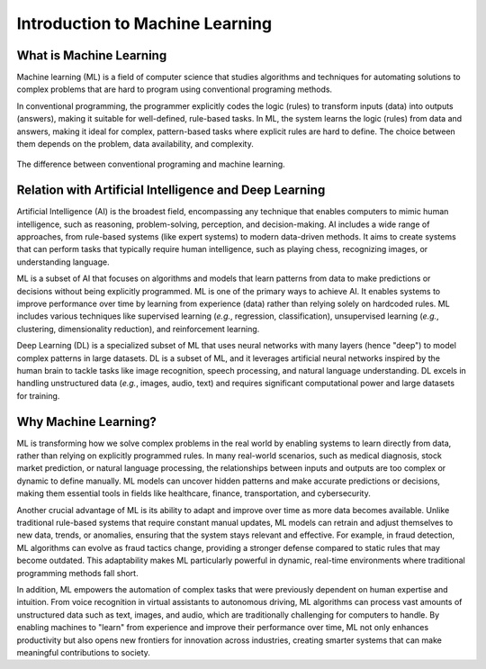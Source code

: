 Introduction to Machine Learning
================================


.. questions::

   - What is Machine Learning?
   - What is the relationship between AI, ML, and DL?
   - Why should we embrance ML at the current stage?

.. objectives::

   - Describe a general description of ML
   - Clarify the relationship between AI, ML, and DL
   - Get familiar with representative real-word applications of ML



What is Machine Learning
------------------------

Machine learning (ML) is a field of computer science that studies algorithms and techniques for automating solutions to complex problems that are hard to program using conventional programing methods.

In conventional programming, the programmer explicitly codes the logic (rules) to transform inputs (data) into outputs (answers), making it suitable for well-defined, rule-based tasks. In ML, the system learns the logic (rules) from data and answers, making it ideal for complex, pattern-based tasks where explicit rules are hard to define. The choice between them depends on the problem, data availability, and complexity.

.. figure:: img/classic-programming-vs-ML.jpg
   :align: center
   :scale: 75 %

   The difference between conventional programing and machine learning.



Relation with Artificial Intelligence and Deep Learning
-------------------------------------------------------

Artificial Intelligence (AI) is the broadest field, encompassing any technique that enables computers to mimic human intelligence, such as reasoning, problem-solving, perception, and decision-making. AI includes a wide range of approaches, from rule-based systems (like expert systems) to modern data-driven methods. It aims to create systems that can perform tasks that typically require human intelligence, such as playing chess, recognizing images, or understanding language.

ML is a subset of AI that focuses on algorithms and models that learn patterns from data to make predictions or decisions without being explicitly programmed. ML is one of the primary ways to achieve AI. It enables systems to improve performance over time by learning from experience (data) rather than relying solely on hardcoded rules. ML includes various techniques like supervised learning (*e.g.*, regression, classification), unsupervised learning (*e.g.*, clustering, dimensionality reduction), and reinforcement learning.

Deep Learning (DL) is a specialized subset of ML that uses neural networks with many layers (hence "deep") to model complex patterns in large datasets. DL is a subset of ML, and it leverages artificial neural networks inspired by the human brain to tackle tasks like image recognition, speech processing, and natural language understanding. DL excels in handling unstructured data (*e.g.*, images, audio, text) and requires significant computational power and large datasets for training.

.. figure:: img/relationship-AI-ML-DL.png
   :align: center
   :scale: 75 %

	The relationship between artificial intelligence, machine learning, and deep learning.


Why Machine Learning?
---------------------

ML is transforming how we solve complex problems in the real world by enabling systems to learn directly from data, rather than relying on explicitly programmed rules. In many real-world scenarios, such as medical diagnosis, stock market prediction, or natural language processing, the relationships between inputs and outputs are too complex or dynamic to define manually. ML models can uncover hidden patterns and make accurate predictions or decisions, making them essential tools in fields like healthcare, finance, transportation, and cybersecurity.

Another crucial advantage of ML is its ability to adapt and improve over time as more data becomes available. Unlike traditional rule-based systems that require constant manual updates, ML models can retrain and adjust themselves to new data, trends, or anomalies, ensuring that the system stays relevant and effective. For example, in fraud detection, ML algorithms can evolve as fraud tactics change, providing a stronger defense compared to static rules that may become outdated. This adaptability makes ML particularly powerful in dynamic, real-time environments where traditional programming methods fall short.

In addition, ML empowers the automation of complex tasks that were previously dependent on human expertise and intuition. From voice recognition in virtual assistants to autonomous driving, ML algorithms can process vast amounts of unstructured data such as text, images, and audio, which are traditionally challenging for computers to handle. By enabling machines to "learn" from experience and improve their performance over time, ML not only enhances productivity but also opens new frontiers for innovation across industries, creating smarter systems that can make meaningful contributions to society.



